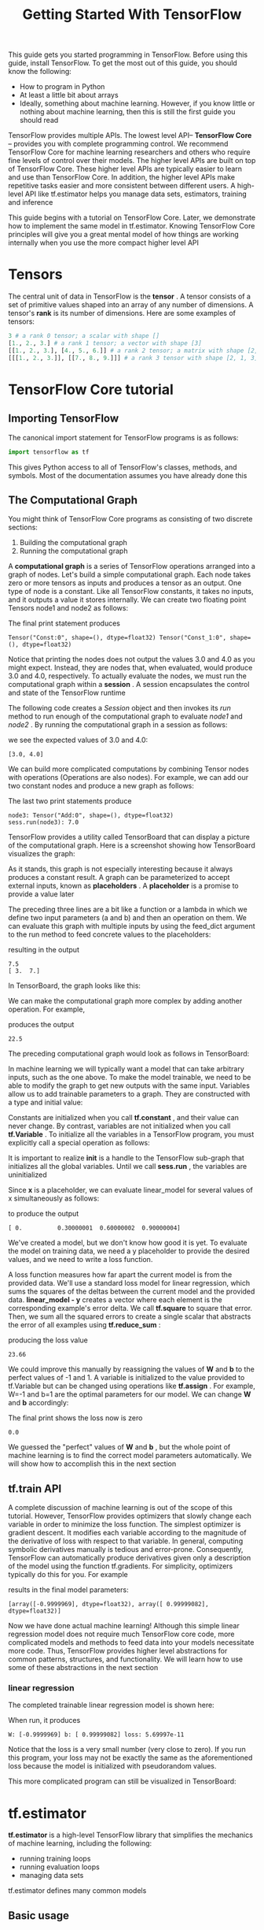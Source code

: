 #+TITLE: Getting Started With TensorFlow
#+HTML_HEAD: <link rel="stylesheet" type="text/css" href="../css/main.css" />
#+OPTIONS: num:nil timestamp:nil  ^:nil

This guide gets you started programming in TensorFlow. Before using this guide, install TensorFlow. To get the most out of this guide, you should know the following:
+ How to program in Python
+ At least a little bit about arrays
+ Ideally, something about machine learning. However, if you know little or nothing about machine learning, then this is still the first guide you should read

TensorFlow provides multiple APIs. The lowest level API-- *TensorFlow Core* -- provides you with complete programming control. We recommend TensorFlow Core for machine learning researchers and others who require fine levels of control over their models. The higher level APIs are built on top of TensorFlow Core. These higher level APIs are typically easier to learn and use than TensorFlow Core. In addition, the higher level APIs make repetitive tasks easier and more consistent between different users. A high-level API like tf.estimator helps you manage data sets, estimators, training and inference

This guide begins with a tutorial on TensorFlow Core. Later, we demonstrate how to implement the same model in tf.estimator. Knowing TensorFlow Core principles will give you a great mental model of how things are working internally when you use the more compact higher level API

* Tensors
The central unit of data in TensorFlow is the *tensor* . A tensor consists of a set of primitive values shaped into an array of any number of dimensions. A tensor's *rank* is its number of dimensions. Here are some examples of tensors: 

#+BEGIN_SRC python
  3 # a rank 0 tensor; a scalar with shape []
  [1., 2., 3.] # a rank 1 tensor; a vector with shape [3]
  [[1., 2., 3.], [4., 5., 6.]] # a rank 2 tensor; a matrix with shape [2, 3]
  [[[1., 2., 3.]], [[7., 8., 9.]]] # a rank 3 tensor with shape [2, 1, 3]
#+END_SRC

* TensorFlow Core tutorial

** Importing TensorFlow

The canonical import statement for TensorFlow programs is as follows:

#+BEGIN_SRC python
  import tensorflow as tf
#+END_SRC

This gives Python access to all of TensorFlow's classes, methods, and symbols. Most of the documentation assumes you have already done this

** The Computational Graph
You might think of TensorFlow Core programs as consisting of two discrete sections:
1. Building the computational graph
2. Running the computational graph

A *computational graph* is a series of TensorFlow operations arranged into a graph of nodes. Let's build a simple computational graph. Each node takes zero or more tensors as inputs and produces a tensor as an output. One type of node is a constant. Like all TensorFlow constants, it takes no inputs, and it outputs a value it stores internally. We can create two floating point Tensors node1 and node2 as follows:

#+BEGIN_SRC python :results output :exports result
  node1 = tf.constant(3.0, dtype=tf.float32)
  node2 = tf.constant(4.0) # also tf.float32 implicitly
  print(node1, node2)
#+END_SRC

The final print statement produces
#+RESULTS:
#+BEGIN_EXAMPLE
  Tensor("Const:0", shape=(), dtype=float32) Tensor("Const_1:0", shape=(), dtype=float32)
#+END_EXAMPLE

Notice that printing the nodes does not output the values 3.0 and 4.0 as you might expect. Instead, they are nodes that, when evaluated, would produce 3.0 and 4.0, respectively. To actually evaluate the nodes, we must run the computational graph within a *session* . A session encapsulates the control and state of the TensorFlow runtime

The following code creates a /Session/ object and then invokes its /run/ method to run enough of the computational graph to evaluate /node1/ and /node2/ . By running the computational graph in a session as follows:

#+BEGIN_SRC python :results output :exports result
  sess = tf.Session()
  print(sess.run([node1, node2]))
#+END_SRC

we see the expected values of 3.0 and 4.0:

#+RESULTS:
#+BEGIN_EXAMPLE
[3.0, 4.0]
#+END_EXAMPLE

We can build more complicated computations by combining Tensor nodes with operations (Operations are also nodes). For example, we can add our two constant nodes and produce a new graph as follows:

#+BEGIN_SRC python :results output :exports result
  from __future__ import print_function
  node3 = tf.add(node1, node2)
  print("node3:", node3)
  print("sess.run(node3):", sess.run(node3))
#+END_SRC

The last two print statements produce

#+RESULTS:
#+BEGIN_EXAMPLE
  node3: Tensor("Add:0", shape=(), dtype=float32)
  sess.run(node3): 7.0
#+END_EXAMPLE

TensorFlow provides a utility called TensorBoard that can display a picture of the computational graph. Here is a screenshot showing how TensorBoard visualizes the graph:

   #+ATTR_HTML: image :width 30% 
   [[file:pic/getting_started_add.png]]

As it stands, this graph is not especially interesting because it always produces a constant result. A graph can be parameterized to accept external inputs, known as *placeholders* . A *placeholder* is a promise to provide a value later

#+BEGIN_SRC python :results output :exports result
  a = tf.placeholder(tf.float32)
  b = tf.placeholder(tf.float32)
  adder_node = a + b  # + provides a shortcut for tf.add(a, b)
#+END_SRC

The preceding three lines are a bit like a function or a lambda in which we define two input parameters (a and b) and then an operation on them. We can evaluate this graph with multiple inputs by using the feed_dict argument to the run method to feed concrete values to the placeholders:

#+BEGIN_SRC python :results output :exports result
  print(sess.run(adder_node, {a: 3, b: 4.5}))
  print(sess.run(adder_node, {a: [1, 3], b: [2, 4]}))
#+END_SRC

resulting in the output

#+RESULTS:
#+BEGIN_EXAMPLE
  7.5
  [ 3.  7.]
#+END_EXAMPLE

In TensorBoard, the graph looks like this:

   #+ATTR_HTML: image :width 30% 
   [[file:pic/getting_started_adder.png]]

We can make the computational graph more complex by adding another operation. For example,

#+BEGIN_SRC python :results output :exports result
  add_and_triple = adder_node * 3.
  print(sess.run(add_and_triple, {a: 3, b: 4.5}))
#+END_SRC

produces the output
#+RESULTS:
#+BEGIN_EXAMPLE
  22.5
#+END_EXAMPLE

The preceding computational graph would look as follows in TensorBoard:

   #+ATTR_HTML: image :width 30% 
   [[file:pic/getting_started_triple.png]]

In machine learning we will typically want a model that can take arbitrary inputs, such as the one above. To make the model trainable, we need to be able to modify the graph to get new outputs with the same input. Variables allow us to add trainable parameters to a graph. They are constructed with a type and initial value:

#+BEGIN_SRC python :results output :exports result
  W = tf.Variable([.3], dtype=tf.float32)
  b = tf.Variable([-.3], dtype=tf.float32)
  x = tf.placeholder(tf.float32)
  linear_model = W*x + b
#+END_SRC

Constants are initialized when you call *tf.constant* , and their value can never change. By contrast, variables are not initialized when you call *tf.Variable* . To initialize all the variables in a TensorFlow program, you must explicitly call a special operation as follows:

#+BEGIN_SRC python :results output :exports result
  init = tf.global_variables_initializer()
  sess.run(init)
#+END_SRC

It is important to realize *init* is a handle to the TensorFlow sub-graph that initializes all the global variables. Until we call *sess.run* , the variables are uninitialized

Since *x* is a placeholder, we can evaluate linear_model for several values of x simultaneously as follows:

#+BEGIN_SRC python :results output :exports result
  print(sess.run(linear_model, {x: [1, 2, 3, 4]}))
#+END_SRC

to produce the output

#+RESULTS:
#+BEGIN_EXAMPLE
  [ 0.          0.30000001  0.60000002  0.90000004]
#+END_EXAMPLE

We've created a model, but we don't know how good it is yet. To evaluate the model on training data, we need a y placeholder to provide the desired values, and we need to write a loss function.

A loss function measures how far apart the current model is from the provided data. We'll use a standard loss model for linear regression, which sums the squares of the deltas between the current model and the provided data.  *linear_model - y*  creates a vector where each element is the corresponding example's error delta. We call *tf.square* to square that error. Then, we sum all the squared errors to create a single scalar that abstracts the error of all examples using *tf.reduce_sum* :

#+BEGIN_SRC python :results output :exports result
  y = tf.placeholder(tf.float32)
  squared_deltas = tf.square(linear_model - y)
  loss = tf.reduce_sum(squared_deltas)
  print(sess.run(loss, {x: [1, 2, 3, 4], y: [0, -1, -2, -3]}))
#+END_SRC

producing the loss value

#+RESULTS:
#+BEGIN_EXAMPLE
  23.66
#+END_EXAMPLE

We could improve this manually by reassigning the values of  *W* and *b* to the perfect values of -1 and 1. A variable is initialized to the value provided to tf.Variable but can be changed using operations like *tf.assign* . For example, W=-1 and b=1 are the optimal parameters for our model. We can change *W* and *b* accordingly:

#+BEGIN_SRC python :results output :exports result
  fixW = tf.assign(W, [-1.])
  fixb = tf.assign(b, [1.])
  sess.run([fixW, fixb])
  print(sess.run(loss, {x: [1, 2, 3, 4], y: [0, -1, -2, -3]}))
#+END_SRC

The final print shows the loss now is zero 

#+RESULTS:
#+BEGIN_EXAMPLE
  0.0
#+END_EXAMPLE

We guessed the "perfect" values of *W* and *b* , but the whole point of machine learning is to find the correct model parameters automatically. We will show how to accomplish this in the next section 

** tf.train API
A complete discussion of machine learning is out of the scope of this tutorial. However, TensorFlow provides optimizers that slowly change each variable in order to minimize the loss function. The simplest optimizer is gradient descent. It modifies each variable according to the magnitude of the derivative of loss with respect to that variable. In general, computing symbolic derivatives manually is tedious and error-prone. Consequently, TensorFlow can automatically produce derivatives given only a description of the model using the function tf.gradients. For simplicity, optimizers typically do this for you. For example

#+BEGIN_SRC python :results output :exports result
  optimizer = tf.train.GradientDescentOptimizer(0.01)
  train = optimizer.minimize(loss)

  sess.run(init) # reset values to incorrect defaults.
  for i in range(1000):
    sess.run(train, {x: [1, 2, 3, 4], y: [0, -1, -2, -3]})

  print(sess.run([W, b]))
#+END_SRC

results in the final model parameters:

#+RESULTS:
#+BEGIN_EXAMPLE
  [array([-0.9999969], dtype=float32), array([ 0.99999082], dtype=float32)]
#+END_EXAMPLE

Now we have done actual machine learning! Although this simple linear regression model does not require much TensorFlow core code, more complicated models and methods to feed data into your models necessitate more code. Thus, TensorFlow provides higher level abstractions for common patterns, structures, and functionality. We will learn how to use some of these abstractions in the next section

*** linear regression
The completed trainable linear regression model is shown here:

#+BEGIN_SRC python :results output :exports result
  import tensorflow as tf

  # Model parameters
  W = tf.Variable([.3], dtype=tf.float32)
  b = tf.Variable([-.3], dtype=tf.float32)
  # Model input and output
  x = tf.placeholder(tf.float32)
  linear_model = W*x + b
  y = tf.placeholder(tf.float32)

  # loss
  loss = tf.reduce_sum(tf.square(linear_model - y)) # sum of the squares
  # optimizer
  optimizer = tf.train.GradientDescentOptimizer(0.01)
  train = optimizer.minimize(loss)

  # training data
  x_train = [1, 2, 3, 4]
  y_train = [0, -1, -2, -3]
  # training loop
  init = tf.global_variables_initializer()
  sess = tf.Session()
  sess.run(init) # reset values to wrong
  for i in range(1000):
      sess.run(train, {x: x_train, y: y_train})

  # evaluate training accuracy
  curr_W, curr_b, curr_loss = sess.run([W, b, loss], {x: x_train, y: y_train})
  print("W: %s b: %s loss: %s"%(curr_W, curr_b, curr_loss))
#+END_SRC

When run, it produces

#+RESULTS:
#+BEGIN_EXAMPLE
  W: [-0.9999969] b: [ 0.99999082] loss: 5.69997e-11
#+END_EXAMPLE

Notice that the loss is a very small number (very close to zero). If you run this program, your loss may not be exactly the same as the aforementioned loss because the model is initialized with pseudorandom values.

This more complicated program can still be visualized in TensorBoard: 

   #+ATTR_HTML: image :width 70% 
   [[file:pic/getting_started_final.png]]

* tf.estimator
 *tf.estimator* is a high-level TensorFlow library that simplifies the mechanics of machine learning, including the following:
+ running training loops
+ running evaluation loops
+ managing data sets

tf.estimator defines many common models

** Basic usage
Notice how much simpler the linear regression program becomes with tf.estimator:

#+BEGIN_SRC python :results output :exports result
  # NumPy is often used to load, manipulate and preprocess data.
  import numpy as np
  import tensorflow as tf

  # Declare list of features. We only have one numeric feature. There are many
  # other types of columns that are more complicated and useful.
  feature_columns = [tf.feature_column.numeric_column("x", shape=[1])]

  # An estimator is the front end to invoke training (fitting) and evaluation
  # (inference). There are many predefined types like linear regression,
  # linear classification, and many neural network classifiers and regressors.
  # The following code provides an estimator that does linear regression.
  estimator = tf.estimator.LinearRegressor(feature_columns=feature_columns)

  # TensorFlow provides many helper methods to read and set up data sets.
  # Here we use two data sets: one for training and one for evaluation
  # We have to tell the function how many batches
  # of data (num_epochs) we want and how big each batch should be.
  x_train = np.array([1., 2., 3., 4.])
  y_train = np.array([0., -1., -2., -3.])
  x_eval = np.array([2., 5., 8., 1.])
  y_eval = np.array([-1.01, -4.1, -7, 0.])
  input_fn = tf.estimator.inputs.numpy_input_fn(
      {"x": x_train}, y_train, batch_size=4, num_epochs=None, shuffle=True)
  train_input_fn = tf.estimator.inputs.numpy_input_fn(
      {"x": x_train}, y_train, batch_size=4, num_epochs=1000, shuffle=False)
  eval_input_fn = tf.estimator.inputs.numpy_input_fn(
      {"x": x_eval}, y_eval, batch_size=4, num_epochs=1000, shuffle=False)

  # We can invoke 1000 training steps by invoking the  method and passing the
  # training data set.
  estimator.train(input_fn=input_fn, steps=1000)

  # Here we evaluate how well our model did.
  train_metrics = estimator.evaluate(input_fn=train_input_fn)
  eval_metrics = estimator.evaluate(input_fn=eval_input_fn)
  print("train metrics: %r"% train_metrics)
  print("eval metrics: %r"% eval_metrics)
#+END_SRC

When run, it produces something like:

#+RESULTS:
#+BEGIN_EXAMPLE
  train metrics: {'average_loss': 7.8779564e-08, 'loss': 3.1511826e-07, 'global_step': 1000}
  eval metrics: {'average_loss': 0.0025512243, 'loss': 0.010204897, 'global_step': 1000}
#+END_EXAMPLE

Notice how our eval data has a higher loss, but it is still close to zero. That means we are learning properly

** custom model
tf.estimator does not lock you into its predefined models. Suppose we wanted to create a custom model that is not built into TensorFlow. We can still retain the high level abstraction of data set, feeding, training, etc. of tf.estimator. For illustration, we will show how to implement our own equivalent model to LinearRegressor using our knowledge of the lower level TensorFlow API

To define a custom model that works with tf.estimator, we need to use *tf.estimator.Estimator* . tf.estimator.LinearRegressor is actually a sub-class of tf.estimator.Estimator. Instead of sub-classing Estimator, we simply provide Estimator a function *model_fn* that tells tf.estimator how it can evaluate predictions, training steps, and loss. The code is as follows:

#+BEGIN_SRC python :results output :exports result
  import numpy as np
  import tensorflow as tf

  # Declare list of features, we only have one real-valued feature
  def model_fn(features, labels, mode):
      # Build a linear model and predict values
    W = tf.get_variable("W", [1], dtype=tf.float64)
    b = tf.get_variable("b", [1], dtype=tf.float64)
    y = W*features['x'] + b
    # Loss sub-graph
    loss = tf.reduce_sum(tf.square(y - labels))
    # Training sub-graph
    global_step = tf.train.get_global_step()
    optimizer = tf.train.GradientDescentOptimizer(0.01)
    train = tf.group(optimizer.minimize(loss),
                     tf.assign_add(global_step, 1))
    # EstimatorSpec connects subgraphs we built to the
    # appropriate functionality.
    return tf.estimator.EstimatorSpec(
        mode=mode,
        predictions=y,
        loss=loss,
        train_op=train)

  estimator = tf.estimator.Estimator(model_fn=model_fn)
  # define our data sets
  x_train = np.array([1., 2., 3., 4.])
  y_train = np.array([0., -1., -2., -3.])
  x_eval = np.array([2., 5., 8., 1.])
  y_eval = np.array([-1.01, -4.1, -7., 0.])
  input_fn = tf.estimator.inputs.numpy_input_fn(
      {"x": x_train}, y_train, batch_size=4, num_epochs=None, shuffle=True)
  train_input_fn = tf.estimator.inputs.numpy_input_fn(
      {"x": x_train}, y_train, batch_size=4, num_epochs=1000, shuffle=False)
  eval_input_fn = tf.estimator.inputs.numpy_input_fn(
      {"x": x_eval}, y_eval, batch_size=4, num_epochs=1000, shuffle=False)

  # train
  estimator.train(input_fn=input_fn, steps=1000)
  # Here we evaluate how well our model did.
  train_metrics = estimator.evaluate(input_fn=train_input_fn)
  eval_metrics = estimator.evaluate(input_fn=eval_input_fn)
  print("train metrics: %r"% train_metrics)
  print("eval metrics: %r"% eval_metrics)
#+END_SRC

When run, it produces:

#+RESULTS:
#+BEGIN_EXAMPLE
  train metrics: {'average_loss': 7.8779564e-08, 'loss': 3.1511826e-07, 'global_step': 1000}
  eval metrics: {'average_loss': 0.0025512243, 'loss': 0.010204897, 'global_step': 1000}
#+END_EXAMPLE

  Notice: how the contents of the custom *model_fn()* function are very similar to our manual model training loop from the lower level API
